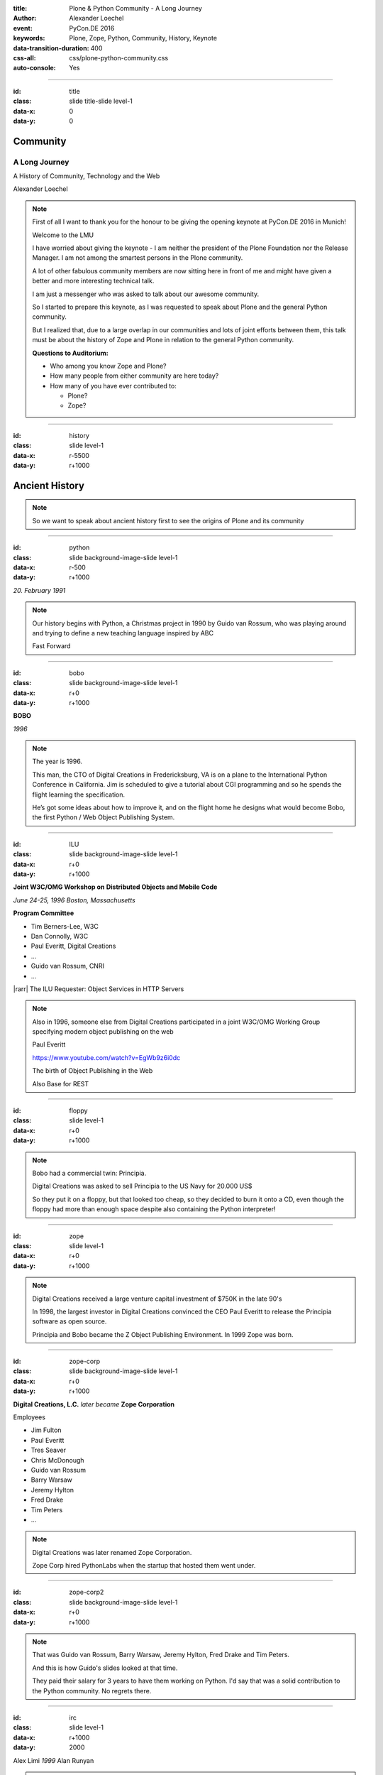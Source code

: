 :title: Plone & Python Community - A Long Journey
:author: Alexander Loechel
:event: PyCon.DE 2016
:keywords: Plone, Zope, Python, Community, History, Keynote
:data-transition-duration: 400
:css-all: css/plone-python-community.css
:auto-console: Yes

.. role:: slide-title-line1
    :class: line1

.. role:: slide-title-line2
    :class: line2

.. role:: slide-title-line3
    :class: line3

.. |br| raw:: html

    <br/>

.. |hr| raw:: html

    <hr/>

.. |rarr| raw:: html

    &rarr;

.. role:: python(code)
   :class: highlight code python
   :language: python

.. role:: red

.. role:: green

----

:id: title
:class: slide title-slide level-1
:data-x: 0
:data-y: 0

.. class:: title

.. container:: centered

    .. image:: images/logos/zope-logo.png
        :height: 70px

    .. image:: images/logos/plone-logo.png
        :height: 70px

    .. image:: images/logos/python-logo.png
        :height: 70px

Community
=========

A Long Journey
--------------


.. container:: centered

    A History of Community, Technology and the Web

    Alexander Loechel

.. note::

    First of all I want to thank you for the honour to be giving the opening keynote at PyCon.DE 2016 in Munich!

    Welcome to the LMU

    I have worried about giving the keynote - I am neither the president of the Plone Foundation
    nor the Release Manager. I am not among the smartest persons in the Plone community.

    A lot of other fabulous community members are now sitting here in front of me and might have given a better and
    more interesting technical talk.

    I am just a messenger who was asked to talk about our awesome community.

    So I started to prepare this keynote, as I was requested to speak about
    Plone and the general Python community.

    But I realized that, due to a large overlap in our communities and lots of joint efforts between them,
    this talk must be about the history of Zope and Plone
    in relation to the general Python community.

    **Questions to Auditorium:**

    * Who among you know Zope and Plone?
    * How many people from either community are here today?
    * How many of you have ever contributed to:

      * Plone?
      * Zope?

----

:id: history
:class: slide level-1
:data-x: r-5500
:data-y: r+1000

Ancient History
===============

.. note::

    So we want to speak about ancient history first to see the origins of Plone and its community

----

:id: python
:class: slide background-image-slide level-1
:data-x: r-500
:data-y: r+1000

.. container:: overlay centered

    .. image:: images/logos/python-logo.png
        :height: 180px

    *20. February 1991*

.. note::

    Our history begins with Python, a Christmas project in 1990 by
    Guido van Rossum, who was playing around and trying to define a new teaching language inspired by ABC

    Fast Forward

----

:id: bobo
:class: slide background-image-slide level-1
:data-x: r+0
:data-y: r+1000

.. container:: overlay centered

    .. image:: images/Jim-Fulton.jpg
        :width: 350px
        :class: right

    **BOBO**

    *1996*


.. note::

    The year is 1996.

    This man, the CTO of Digital Creations in Fredericksburg, VA
    is on a plane to the International Python Conference in California.
    Jim is scheduled to give a tutorial about CGI programming
    and so he spends the flight learning the specification.

    He’s got some ideas about how to improve it,
    and on the flight home he designs what would become Bobo,
    the first Python / Web Object Publishing System.

----

:id: ILU
:class: slide background-image-slide level-1
:data-x: r+0
:data-y: r+1000

.. container:: overlay

    .. image:: images/www.w3.org_TR_WD-ilu-requestor.png
        :width: 100px
        :class: right

    **Joint W3C/OMG Workshop on**
    **Distributed Objects and Mobile Code**

    *June 24-25, 1996*
    *Boston, Massachusetts*

    **Program Committee**

    .. image:: images/PaulEveritt.gif
        :width: 200px
        :class: right

    * Tim Berners-Lee, W3C
    * Dan Connolly, W3C
    * Paul Everitt, Digital Creations
    * ...
    * Guido van Rossum, CNRI
    * ...

    |rarr| The ILU Requester: Object Services in HTTP Servers

.. note::

    Also in 1996, someone else from Digital Creations participated in a joint
    W3C/OMG Working Group specifying modern object publishing on the web

    Paul Everitt

    https://www.youtube.com/watch?v=EgWb9z6i0dc

    The birth of Object Publishing in the Web

    Also Base for REST

----

:id: floppy
:class: slide level-1
:data-x: r+0
:data-y: r+1000

.. image:: images/zope-floppy.jpg
    :height: 600px
    :class: centered

.. note::

    Bobo had a commercial twin: Principia.

    Digital Creations was asked to sell Principia to the US Navy for 20.000 US$

    So they put it on a floppy, but that looked too cheap, so they decided to burn it onto a CD,
    even though the floppy had more than enough space despite also containing the Python interpreter!

----

:id: zope
:class: slide level-1
:data-x: r+0
:data-y: r+1000

.. image:: images/logos/zope-logo.png
    :width: 500px
    :class: centered


.. note::

    Digital Creations received a large venture capital investment of $750K in the late 90's

    In 1998, the largest investor in Digital Creations convinced the CEO Paul Everitt
    to release the Principia software as open source.

    Principia and Bobo became the Z Object Publishing Environment. In 1999 Zope was born.

----

:id: zope-corp
:class: slide background-image-slide level-1
:data-x: r+0
:data-y: r+1000

.. container:: overlay

    **Digital Creations, L.C.** *later became* **Zope Corporation**

    Employees

    * Jim Fulton
    * Paul Everitt
    * Tres Seaver
    * Chris McDonough
    * Guido van Rossum
    * Barry Warsaw
    * Jeremy Hylton
    * Fred Drake
    * Tim Peters
    * ...

.. note::

    Digital Creations was later renamed Zope Corporation.

    Zope Corp hired PythonLabs when the startup that hosted them went under.

----

:id: zope-corp2
:class: slide background-image-slide level-1
:data-x: r+0
:data-y: r+1000

.. note::

    That was Guido van Rossum, Barry Warsaw, Jeremy Hylton, Fred Drake and Tim Peters.

    And this is how Guido's slides looked at that time.

    They paid their salary for 3 years to have them working on Python.
    I'd say that was a solid contribution to the Python community.
    No regrets there.

----

:id: irc
:class: slide level-1
:data-x: r+1000
:data-y: 2000

.. image:: images/logos/irc-logo.png
    :height: 100px
    :class: centered

.. image:: images/limi.jpg
    :height: 330px
    :class: left

.. image:: images/runyan.jpg
    :height: 330px
    :class: right

.. container:: centered

    Alex Limi   *1999*   Alan Runyan

.. note::

    In 1999, two people (Alex Limi & Alan Runyan) met on IRC and talked about music and web programming

    They looked around, found Zope, and started to build on top of this a CMS.

----

:id: plone
:class: slide level-1
:data-x: r+0
:data-y: r+1000

.. container:: centered

    .. image:: images/logos/plone-logo.png
        :width: 600px
        :class: centered

    *First Released Version 0.1 on October 4, 2001*

.. note::

    Plone's first public release was on Oct. 4, 2001

----

:id: birthday
:class: slide background-image-slide level-1
:data-x: r+0
:data-y: r+1000


.. image:: images/icons/anniversary-sticker.png
    :width: 200px
    :class: left

.. image:: images/icons/anniversary-sticker.png
    :width: 200px
    :class: right

.. container:: overlay centered


    **Happy Birthday Plone**

    **15th Anniversary**

.. note::

    And Plone 5 was released last autumn.

    Now Plone is 15 years old. A teenager, almost grown up.

----

:id: what
:class: slide level-1
:data-x: r+3500
:data-y: 1000


What is
=======

.. image:: images/logos/plone-logo.png
    :width: 600px
    :class: centered

and why is it still around?
---------------------------

.. note::

    The question you might ask yourself: why is Plone still around?
    While there may be many answers to this question I will focus on two of them:

    Technology and Community

    Let's first talk a little about technology.

    But start with what Plone is not.

----

:id: technology
:class: slide level-1
:data-x: r-1500
:data-y: 2000

Technology
==========

----

:id: not-framework
:class: slide background-image-slide level-1
:data-x: r-1000
:data-y: 3000

.. container:: overlay-b centered

    **Plone is not a web framework**

.. note::

    I see quite often the perception that Plone is a web framework

    No, it is not a web framework


----

:id: cms
:class: slide background-image-slide level-1
:data-x: r+0
:data-y: r+1000

.. container:: overlay centered

    **CMS**

    *Content* *Management* *System*

.. note::

    Plone is a Content Management System

    Focus on **Management** system - most CMSs are web publishing systems

----

:id: intergration-framework
:class: slide background-image-slide level-1
:data-x: r+0
:data-y: r+1000

.. container:: overlay-b centered

    Plone is a |br| **Content Integration Framework**


    .. image:: images/multi-tool.png
        :width: 500px

.. container:: img-quote

    CC2-BY-SA https://en.wikipedia.org/wiki/File:Puzzle_Krypt-2.jpg

.. note::

    *Use the right tool for the job*


----

:id: adaptation
:class: slide background-image-slide level-1
:data-x: r+0
:data-y: r+1000


.. container:: overlay-b centered

    **Adaptation**

    *Best of Breed*

.. note::

    It is a question of adaptation

    In business this is often called Best of Breed selection

    You choose a technology or modification to optimize your needs / requirements


----

:id: zope2
:class: slide level-1
:data-x: r+1000
:data-y: 3000

.. image:: images/logos/zope-logo.png
    :width: 500px
    :class: centered

----

:id: traversal-1
:class: slide level-1
:data-x: r+0
:data-y: r+1000

Traversal
=========

.. container:: centered

    /site/folder/page

.. note::

    Look at this simple URL

    * This part of the URL is called the “path”. You can see that it looks a lot like a filesystem path.
    * Static web servers like Apache or Nginx serve static content by walking the filesystem, following these paths and returning the item at the end of the path as an HTTP response.
    * CGI, the dominant dynamic web technology of the early days, works the same way, except that the path ends in an executable script that generates HTTP headers and a response body.


----

:id: traversal-2
:class: slide level-1
:data-x: r+0
:data-y: r+1000

ZODB
----

.. code:: python

    import transaction

    from ZODB import DB
    from ZODB import FileStorage

    connection = DB(FileStorage.FileStorage('./Data.fs')).open()
    root = connection.root()

    root['a_number'] = 3
    root['a_string'] = 'Conference'
    root['a_dict'] = {
        '09:45': 'Plone & Python Community - Keynote',
        '10:45': 'Break',
        ...
    }

    transaction.commit()
    connection.close()

.. note::

    Jim Fulton, on that airplane ride back in ’96, asked himself a question:
    “Could we treat Python objects the same way?"

    If we have a database that allows us to store Python objects (the ZODB),

    and we combine that with objects that can behave like Python dicts,

----

:id: traversal-explained-3
:class: slide level-1
:data-x: r+0
:data-y: r+1000

.. code:: python

    {'site': {'folder': {'page': page_object}}}

.. note::

    ... could we not, then, transform this filesystem hierarchy into a series of nested objects?

    Treating path segments like keys would allow us to walk the chain of contained objects just
    like walking a filesystem.

    Then, when the right object is found, what should we do with it?


----

:id: object-publishing
:class: slide level-1
:data-x: r+0
:data-y: r+1000

Object Publishing
=================

.. code:: python

    def publish(request, module_name, after_list, debug=0
                # Optimize:
                call_object=call_object,
                missing_name=missing_name,
                dont_publish_class=dont_publish_class,
                mapply=mapply,
                ):

        try:
            ...
            object = request.traverse(path,
                                      validated_hook=validated_hook)
            ...
            result = mapply(object, request.args, request, call_object,
                            1, missing_name, dont_publish_class,
                            request, bind=1)
            ...
            if result is not response: response.setBody(result)
            ...
            return response
        except:
            ...

.. note::

    Enter "Object Publishing": the part that remains is to let objects publish themselves.

    * We find the objects using traversal.
    * Then we *call* the object, passing in the request (which contains environmental information) to generate a publishable representation of itself.
    * Finally, we use that representation as the response we send back to the client.


----

:id: security
:class: slide level-1
:data-x: r+0
:data-y: r+1000

Method / Attribute |br| Level Security
======================================


.. image:: images/zmi-security.png
    :width: 750px
    :class: centered
    :alt: ttw


.. note::

    Security was baked directly into the objects of Zope, not added as an extra layer.
    Before an object is published it checks if the current user actually has the permission to see it.

    This combined with object containment allows for flexible and fine-grained access controls.

    Using a persistent graph of Python objects made it easy to build sites with mixed content.


----

:id: ttw-1
:class: slide level-1
:data-x: r+0
:data-y: r+1000

TTW - Through The Web
=====================

.. image:: images/philip/ttw1.png
    :width: 700px
    :class: centered
    :alt: ttw


.. note::

    Let me as ask you a question: Who among you knows what "Through the web" means?
    I was told that almost no one outside of Plone knows its meaning.

    The killer-feature of Zope was that it allowed you to "program in the browser":
    you were able to write code using just your browser.

    Today, that is the core feature of Jupyter Notebook - but without security.

----

:id: ttw-2
:class: slide level-1
:data-x: r+0
:data-y: r+1000

Zope2 - The Python Web Application Server
=========================================

.. image:: images/philip/perl.png
    :width: 700px
    :class: centered
    :alt: perl

.. note::

    Side Story:

    Python was not really that big at that time
    so Digital Creations paid $100.000 to build a Perl-runtime into Zope.
    ...and 2 people actually used it.
    In Zope you were even able to run Perl *and* PHP scripts.

    And Zope became very popular - not because of Perl and PHP - but because
     it allowed new developers to build powerful applications with only a browser.

    It lowered the bar to get started in web development.

----

:id: ttw-3
:class: slide level-1
:data-x: r+0
:data-y: r+1000

.. image:: images/philip/ttw.png
    :width: 400px
    :class: left
    :alt: ZMI

.. image:: images/philip/ttw2.png
    :width: 400px
    :class: right
    :alt: ZMI

.. note::

    Philip

    The Zope and the CMF provided all sorts of great tools to create content,
    control its publication, set its display, add interactivity via user input
    and theme the resulting web application.

    And it looked terrible!!!

----

:id: start-of-plone
:class: slide level-1
:data-x: r+1000
:data-y: 3000


.. image:: images/logos/plone-logo.png
    :width: 600px
    :class: centered
    :alt: Plone

.. container:: centered

    is about

    *User Experience*

    *User Interface*

    *Accessibility*

    **Empowering of Users**

.. note::

    Plone wraps the cool technical features of Zope and provides a nice user interface.

    After Plone's first public release in October 2001, it quickly gained users and mindshare.

----

:id: classic-theme
:class: slide background-image-slide level-1
:data-x: r+0
:data-y: r+1000


.. note::

    Its most distinguishing feature was in-place content creation.
    Users could navigate with their browser to the place they wanted an item, and then
    * add it
    * edit it
    * change how it looked
    * allow access to it
    * and publish it right there.

    Plone Classic Theme

    Side-Kick: Wikipedia Theme

----

:id: classic-theme-edit
:class: slide background-image-slide level-1
:data-x: r+0
:data-y: r+1000


.. note::

    There was no “backend” to learn, which made it easy for the average person.
    The strong security model Plone inherited from Zope allowed websites to mix private
    and public content. This allowed organizations to combine their separate intranet
    and extranet into a single seamless website.

----

:id: sunburst-theme
:class: slide background-image-slide level-1
:data-x: r+0
:data-y: r+1000

.. note::

    The user interface and the default design of Plone changed with time.
    But the idea of empowering users remained constant.

----

:id: barceloneta-theme
:class: slide background-image-slide level-1
:data-x: r+0
:data-y: r+1000

.. note::

    Like Zope, Plone benefited from a mix of being easy to pick up but powerful enough for serious work.

    Attracted by its simplicity, flexibility and above all unparalleled security,
    companies, schools, governments and non-profits adopted Plone.
    And the Plone-Community grew quickly.

    But! There has to be a but, right? Here is the story of the "but":

    The PyCon of 2000 in Arlington nearly doubled the number of attendees
    from the year before. That happened because Zope ran a separate track
    in a different room that attracted non-developers.
    And yes: they were very successful in that but that also created the idea
    that *Zope was not Python*.

    This notion has hurt Zope and Plone (and probably also Python) a lot and
    there are still Python developers who think that way.

    Almost from the very beginning the Plone community was separate from the
    Python community and the fact that many Python developers thought that Plone and Zope
    were not *really* Python has hurt us.

    But it's not all bad:
    One reason for that was that Plone did not only attract programmers but also regular humans.
    You call them "users", "admins" or even "clients".

    Plone attracted them because it empowered people - same as it did me - to create
    powerful websites and applications.

    The Plone community is special since it always had those who developed
    the software and those who used it and people in all the different stages in between.

    The inclusive way that the conferences and sprints were run created a very strong
    bond among the participants and a sense of community that is often regarded as a
    model for open source communities.

    Plone Barceloneta theme


----

:id: barceloneta-theme-dexterity
:class: slide background-image-slide level-1
:data-x: r+0
:data-y: r+1000

.. note::

    Defining Content Types Through the Web



----

:id: diazo
:class: slide level-1
:data-x: r+0
:data-y: r+1000

Diazo
=====

.. image:: images/diazo-concept.png
    :height: 500px
    :class: centered
    :alt: Diazo

.. note::

    Diazo - Separate Theming from Layout and Templates


----

:id: barceloneta-theme-ttw-diazo
:class: slide background-image-slide level-1
:data-x: r+0
:data-y: r+1000

.. note::

    Diazo integration in Plone made it again possible to define the whole look and feel Through the Web

----

:id: barceloneta-theme-folder-contents
:class: slide background-image-slide level-1
:data-x: r+0
:data-y: r+1000

.. note::

    The new folder contents - users can now more easily manage their content


----

:id: what-community
:class: slide level-1
:data-x: r+2000
:data-y: 2000

Community
=========

----

:id: out-of-men
:class: slide background-image-slide level-1
:data-x: r-1000
:data-y: 3000

.. container:: overlay centered

    .. pull-quote::

        You can take the man out of Plone

        But you could not take the Plone out of the man

        -- Laurence Rowe - Plone Open Garden 2015 - Sorrento

.. note::

    Laurence said it right, even if community members leave

    * they might do other things but they still belong to the family
    * they still do the things the Plone way - reliable, approachable

----

:id: bdfl
:class: slide background-image-slide level-1
:data-x: r+0
:data-y: r+1000

.. container:: overlay centered

    **NO BDFL**

    *15 years old*

    *The founders left almost 5 years ago*

.. note::

    No Beloved Dictator for Life

    Remember Plone is 15 years old

    Plone has survived the departure of its founders,
    and of a lot of its first generation.

    Very rarely do open source communities or projects last that long.

    So why?

    Who leads the community and directs the Plone product?

----

:id: board
:class: slide background-image-slide level-1
:data-x: r+0
:data-y: r+1000

It is not the Board
===================

----

:id: release-managers
:class: slide level-1
:data-x: r+0
:data-y: r+1000


It is not the |br| Release Manager
==================================


.. image:: images/release-manager-3.jpg
    :height: 300px
    :class: left

.. image:: images/release-manager-4-5.jpg
    :height: 300px
    :class: right


----

:id: community
:class: slide background-image-slide level-1
:data-x: r+0
:data-y: r+1000

.. note::

    It is the community

----

:id: spirit1
:class: slide background-image-slide level-1
:data-x: r+1000
:data-y: 3000

.. container:: overlay timed10

    .. pull-quote::
        I don't know what you folks are doing - but I want to be a part of it.

        -- Stranger at PloneConf 2012 - Arnhem, NL

.. note::

    We were at dinner with all the other Plone folks in Arnhem after a day of trainings.

    Some friends of an attendee joined and met the community

    Her statement after this evening:
    "I don't know what you folks are doing - but I want to be a part of it." remains.

    Two interesting side stories:

    This is **Plone Conference 2012 Arnheim**
    Arnhem was a city with a major bridge over the river Rhein and
    therefore a major battleground in the second world war

    The words there:

    de meeste mensen zwijgen, een enkeling stelt een daad.
    Die meisten Menschen schwiegen, ein paar wenige handeln.
    Most people stay silent; only a few act.

    Plone Conferences are proposed by organizers, and proposals get voted on if there is more than one that year.

    In 2011, the Plone Foundation received two proposals: Arnhem and Paris. Arnhem won because of its
    distinguished and active Plone community.

----

:id: spirit2
:class: slide background-image-slide level-1
:data-x: r+0
:data-y: r+1000

.. container:: overlay centered

    **Spirit of Plone**

    .. image:: images/logos/2013.jpg
        :width: 200px

.. note::

    A funny story from Plone Conference 2013 in Brazil

    Several officials of the Brazilian government attended the opening of the conference.

    In the evenings, in the parking lot of the trainers' hotel
    a grill and meat on a stick became the most attractive meeting spot of the whole conference

    an old joke:

    Plone is a drinking game with a software problem

----

:id: rockstars
:class: slide background-image-slide level-1
:data-x: r+0
:data-y: r+1000

.. container:: overlay centered

    Approachability of the Community

.. note::

    This is Rikupekka - a community member from Finland. He joined us at PloneConf Bristol 2014 for the first time.
    This picture he tweeted after meeting Alex Limi at the Boston PloneConf last week:

    "Now I know how a teenage Justin Bieber fan feels when meeting his idol ;-)"

    In the Plone community every member is approachable

    There is no rockstar behaviour by leading community members,
    Alex Limi and Alan Runyan set the best example:

    Side Story:

    PloneConf Brazil 2013 - Max and I arrived early in Brasilia.
    On the first evening we went to a gas station next to our hotel.

    From the point of the community and in our own minds we both were
    still newbies - we did attend several PloneConfs before, but weren't
    code contributors nor known members of the community

    We met Alan Runyan at this gas station - he remembered us,
    he sat down with us there sharing a few beers and talking for
    almost two hours.


----

:id: conferences
:class: slide level-1
:data-x: r+0
:data-y: r+1000


.. image:: images/logos/2003.jpg
    :height: 150px

.. image:: images/logos/2004.jpg
    :height: 150px

.. image:: images/logos/2005.jpg
    :height: 150px

.. image:: images/logos/2006.jpg
    :height: 150px

.. image:: images/logos/2007.jpg
    :height: 150px

.. image:: images/logos/2008.jpg
    :height: 150px

.. image:: images/logos/2009.jpg
    :height: 150px

.. image:: images/logos/2010.jpg
    :height: 150px

.. image:: images/logos/2011.jpg
    :height: 150px

.. image:: images/logos/2012.jpg
    :height: 150px

.. image:: images/logos/2013.jpg
    :height: 150px

.. image:: images/logos/2014.jpg
    :height: 150px

.. image:: images/logos/2015.jpg
    :height: 150px

.. image:: images/logos/2016.jpg
    :height: 150px

.. container:: overlay centered

    **Plone Conferences**

.. note::

    At the IPC8 (International Python Conference 8) 2000 in Arlington, VA,
    Zope had a separate track that attracted more than 90 additional people.

    The IPC went from 100 attendees to more than 250.
    Zope attracted so much attention that they organized their own conferences

    From 2003 on that became the annual PloneConf

    * 2003 - New Orleans
    * 2004/2005 - Vienna
    * 2006 - Seattle
    * 2007 - Naples
    * 2008 - Washington D.C.
    * 2009 - Budapest
    * 2010 - Bristol, UK
    * 2011 - San Francisco / Bay Area
    * 2012 - Arnhem / B'Arnhem
    * 2013 - Brasilia
    * 2014 - Bristol 2.0
    * 2015 - Bucharest
    * 2016 - Boston

    And 2017 will be Barcelona

----

:id: sprint
:class: slide background-image-slide level-1
:data-x: r+0
:data-y: r+1000

.. container:: overlay centered

    **Sprints**

    more than one sprint per month on average

    **Symposia**

    specific subgroups or areas

    * Plone Symposium East / Midwest (US university focus)
    * Plone Symposium South America (Brazil)
    * Plone Symposium Tokyo
    * Plone Open Gardens

.. note::

    Development usually happens in sprints. The term "sprint" was coined by the Zope community.

    In 2003 there was a sprint in a real castle in Austria,
    hosted by a real life prince. An Austrian TV crew was there reporting about the sprint.

    Back then it was still a weird thing that people would spend their free time
    and their own money to travel and work on something that they would then give away for
    free to people they didn't know.

    Nowadays when you read a bug report on GitHub it sometimes feels like everybody
    expects you to work for free to do their job.

    Last month we held a 15th anniversary sprint in the very same castle, with the very same prince.

----

:id: lessons-learned
:class: slide level-1
:data-x: r+1000
:data-y: 3000

Lessons Learned
===============

----

:id: first-board
:class: slide level-1
:data-x: r+0
:data-y: r+1000

2003
====

Lessons learned from Zope
-------------------------

You need an independent entity that holds and protects the intellectual property and copyright.

|rarr| Paul Everitt: *perfect distance*

|rarr| No company should have Plone in its name

|rarr| Founding of the **Plone Foundation** in 2003

.. note::

    Problem

    Paul Everitt

    Digital Creations renamed to Zope Corp

    "Plone Solutions" the company of Alex Limi and Geir Bækholt renamed itself "Jarn AS".

----

:id: back-into-python
:class: slide level-1
:data-x: r+0
:data-y: r+1000

Back into Python
================

* Code

* Community

.. note::

    Plone developers become more programmers again

    The Plone community learned and mentored others

    The Zope and Plone communities bootstrapped several other institutions and organisations.

    * PySV is one example

----

:id: success
:class: slide background-image-slide level-1
:data-x: r+0
:data-y: r+1000

.. container:: overlay centered

    **Surround yourself with the right people**

    * People smarter than you
    * People that you look up to
    * People that help you
    * People that want you to get ahead
    * People that get you out of your comfort zone
    * People that make you smile

----

:id: for-me
:class: slide level-1
:data-x: r+0
:data-y: r+1000

So Plone is for me

.. note::

    * The community has so many people smarter than me
    * They share their knowledge
    * They make me smile


----

:id: complains
:class: slide level-1
:data-x: r+2000
:data-y: 1000

Complaints
==========

.. note::

    We do hear and get complaints about Plone


----

:id: hip
:class: slide level-1
:data-x: r-1000
:data-y: 2000

Plone is not hip anymore

----

:id: boring1
:class: slide level-1
:data-x: r+0
:data-y: r+1000

Plone is boring

----

:id: boring2
:class: slide level-1
:data-x: r+0
:data-y: r+1000

* MySQL is boring
* Postgres is boring
* PHP is boring
* Apache httpd is boring
* LDAP is boring
* :red:`Python` is boring
* Memcached is boring
* Squid is boring
* Varnish is boring
* Cron is boring

----

:id: boring4
:class: slide background-image-slide level-1
:data-x: r+0
:data-y: r+1000

**"Boring"** should not be conflated with **"bad"**.

.. note::

    Boring does not mean "bad", but boring also does not mean "good"

    Python is a fantastic boring technology

    PHP is not that fantastic / or as bad as it once was

----

:id: boring3
:class: slide background-image-slide level-1
:data-x: r+0
:data-y: r+1000

.

    Every company gets about three innovation tokens.

    -- Dan McKinley, "Choose Boring Technology" http://mcfunley.com/choose-boring-technology


.. note::

    **Embrace Boredom.** -- Dan McKinley, "Choose Boring Technology"

    Let's say every company gets about three innovation tokens.
    You can spend these however you want, but the supply is fixed for a long while.
    You might get a few more after you achieve a certain level of stability and maturity,
    but the general tendency is to overestimate the contents of your wallet.
    Clearly this model is approximate, but I think it helps.

    If you choose to write your website in NodeJS,
    you just spent one of your innovation tokens.
    If you choose to use MongoDB, you just spent one of your innovation tokens.
    If you choose to use service discovery tech that's existed for a year or less,
    you just spent one of your innovation tokens.
    If you choose to write your own database, oh god, you're in trouble.

----

:id: boring5
:class: slide background-image-slide level-1
:data-x: r+0
:data-y: r+1000

**"Boring"** lets you get things *done*


----

:id: boring6
:class: slide background-image-slide level-1
:data-x: r+0
:data-y: r+1000

.. container:: overlay centered

    **"Boring"** pays your bills

----

:id: boring-question
:class: slide background-image-slide level-1
:data-x: r+1000
:data-y: 2000

.. container:: overlay centered

    But is a boring system interesting?

.. note::

    But is a boring system interesting?

    Essentially is it attractive to be involved and to attract new users and developers


----

:id: boring-answer
:class: slide background-image-slide level-1
:data-x: r+0
:data-y: r+1000

.. container:: overlay centered

    YES

----

:id: complex-systems
:class: slide background-image-slide level-1
:data-x: r+0
:data-y: r+1000

.

    A complex system that works is invariably found to have evolved from a simple system that worked.
    A complex system designed from scratch never works and cannot be patched up to make it work.
    You have to start over with a working simple system.

    -- Jon Gall


.. container:: img-quote

    CC3-BY-SA https://en.wikipedia.org/wiki/File:Tokyo_by_night_2011.jpg

.. note::

    A complex system that works is invariably found to have evolved from a simple system that worked.
    A complex system designed from scratch never works and cannot be patched up to make it work.
    You have to start over with a working simple system.

    -- Jon Gall

    “All software becomes legacy as soon as it's written.”

    -- Andrew Hunt & David Thomas, The Pragmatic Programmer

    "Inside every well-written large program is a well-written small program."

    -- Charles Antony Richard Hoare



----

:id: innovations
:class: slide background-image-slide level-1
:data-x: r+0
:data-y: r+1000


.. container:: overlay-b centered

    Innovation Driver


.. note::

    Geoffrey Moore, in his book,
    "Crossing the Chasm: Marketing and Selling High-tech Products to Mainstream Customers,"


----

:id: feature
:class: slide level-1
:data-x: r+0
:data-y: r+1000

.. code:: Python

    from __future__ import feature


.. note::

    Plone's model of introducing features

    New major features are developed as add-ons first and allowed to mature for a while before they go into core

    Examples:

    * Dexterity
    * Diazo
    * Mosaic

    * plone.restapi


----

:id: be-innovative
:class: slide background-image-slide level-1
:data-x: r+0
:data-y: r+1000

.. container:: overlay centered

    **"Boring"** lets you be innovative

    You could try new technologies

    Experiment with new approaches

    *But the system itself stays very conservative*

----

:id: turnaround
:class: slide level-1
:data-x: r+0
:data-y: r+1000

.. pull-quote::

    rapid turnaround:

    VITAL

    -- Sean Kelly - Better Web-Application Development https://www.youtube.com/watch?v=DWODIO6aCUE

----

:id: step-learning-curve
:class: slide background-image-slide level-1
:data-x: r+1000
:data-y: 2000

.. container:: overlay centered

    Plone is **very complex**

    It has a *steep learning curve*

----

:id: hard
:class: slide background-image-slide level-1
:data-x: r+0
:data-y: r+1000


.. container:: overlay-b centered

    Plone is:

    * Hard

    * Complex

    * Complicated


.. note::


    Complaints that Plone is hard, complex and complicated and not very Pythonic

----

:id: innovations2
:class: slide background-image-slide level-1
:data-x: r+0
:data-y: r+1000


.. container:: overlay-b centered

    Innovation Driver

.. note::

    Repeat - Plone is an Innovation Driver

    Zope and Plone were around long before current practices become standard

    * Before PEP8
    * Before PEP20 - Zen of Python

----

:id: zen
:class: slide background-image-slide level-1
:data-x: r+0
:data-y: r+1000

.. container:: overlay centered


    **The Zen of Python**

    .. code::

        >>> import this
        The Zen of Python, by Tim Peters

        Beautiful is better than ugly.
        Explicit is better than implicit.
        Simple is better than complex.
        Complex is better than complicated.
        Flat is better than nested.
        Sparse is better than dense.
        Readability counts.
        Special cases aren't special enough to break the rules.
        ...

.. note::

    PEP20 was also written with Zope in mind - Python should learn from the Mistakes of Zope


----

:id: old-style
:class: slide level-1
:data-x: r+0
:data-y: r+1000

Old-Style Code
==============

====================================================   ==================
Zope/Plone                                             Python Standard
====================================================   ==================
:python:`zope.DateTime`                                :python:`datetime`
----------------------------------------------------   ------------------
:python:`def manage_afterAdd(self, item, container)`
----------------------------------------------------   ------------------
:python:`...`
====================================================   ==================

Zope started with Python 1.x - Plone with 1.5


----

:id: zope-leads
:class: slide level-1
:data-x: r+0
:data-y: r+1000


.. pull-quote::

    Where Zope leads, Python follows

    -- Python community - around 2000

----

:id: zope-zombi
:class: slide level-1
:data-x: r+0
:data-y: r+1000

.. pull-quote::

    Every piece of Zope that was not adopted by Plone is literally dead

    -- Anonymous Zope Release Manager

----

:id: learned
:class: slide level-1
:data-x: r+0
:data-y: r+1000

.. pull-quote::

    We have learned from our mistakes, and we keep our users and developers in mind

----

:id: master
:class: slide background-image-slide level-1
:data-x: r+0
:data-y: r+1000

.. container:: overlay centered

    *The difference between a master and a novice is that the master has failed more often than the novice has tried*

    You can move fast and break things, |br| if you know the procedure to repair it quickly

----

:id: continue
:class: slide level-1
:data-x: r+1000
:data-y: 1000


.. code:: Python

    from __future__ import feature


The Journey Continues

Plone Roadmap 2020
==================

* 100% Python 3 compatibility
* Mosaic
* ...


----

:id: stay
:class: slide level-1
:data-x: r+0
:data-y: r+1000

.. pull-quote::

    Plone remains the |br| First Class Citizen of |br| Content Management |br| and Python Web

----

:id: cu
:class: slide background-image-slide level-1
:data-x: r+0
:data-y: r+1000

.. container:: overlay centered

    **Join the Plone Community and join the journey**

    See you at

    * Plone Open Garden 2017 - Sorrento - Italy - April 18-22, 2017
    * PloneConf 2017 Barcelona - Catalonia - October 16-22, 2017
    * or any sprint or event, ... plone.org/events

----

:id: overview
:data-x: 0
:data-y: 6000
:data-scale: 16
